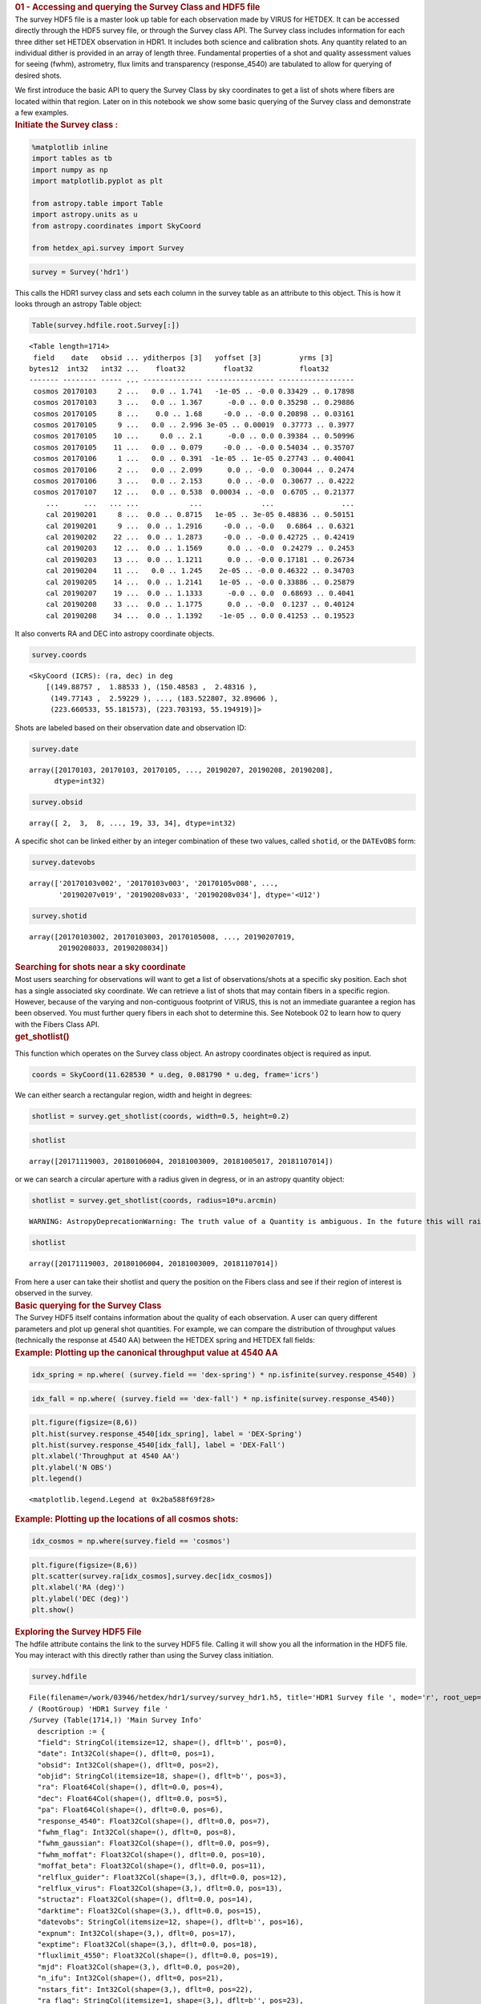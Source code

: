 .. container:: cell markdown

   .. rubric:: 01 - Accessing and querying the Survey Class and HDF5
      file
      :name: 01---accessing-and-querying-the-survey-class-and-hdf5-file

.. container:: cell markdown

   The survey HDF5 file is a master look up table for each observation
   made by VIRUS for HETDEX. It can be accessed directly through the
   HDF5 survey file, or through the Survey class API. The Survey class
   includes information for each three dither set HETDEX observation in
   HDR1. It includes both science and calibration shots. Any quantity
   related to an individual dither is provided in an array of length
   three. Fundamental properties of a shot and quality assessment values
   for seeing (fwhm), astrometry, flux limits and transparency
   (response_4540) are tabulated to allow for querying of desired shots.

   We first introduce the basic API to query the Survey Class by sky
   coordinates to get a list of shots where fibers are located within
   that region. Later on in this notebook we show some basic querying of
   the Survey class and demonstrate a few examples.

.. container:: cell markdown

   .. rubric:: Initiate the Survey class :
      :name: initiate-the-survey-class-

.. container:: cell code

   .. code:: python

      %matplotlib inline
      import tables as tb
      import numpy as np
      import matplotlib.pyplot as plt

      from astropy.table import Table
      import astropy.units as u
      from astropy.coordinates import SkyCoord

      from hetdex_api.survey import Survey

.. container:: cell code

   .. code:: python

      survey = Survey('hdr1')

.. container:: cell markdown

   This calls the HDR1 survey class and sets each column in the survey
   table as an attribute to this object. This is how it looks through an
   astropy Table object:

.. container:: cell code

   .. code:: python

      Table(survey.hdfile.root.Survey[:])

   .. container:: output execute_result

      ::

         <Table length=1714>
          field    date   obsid ... yditherpos [3]   yoffset [3]         yrms [3]     
         bytes12  int32   int32 ...    float32         float32           float32      
         ------- -------- ----- ... -------------- ---------------- ------------------
          cosmos 20170103     2 ...   0.0 .. 1.741   -1e-05 .. -0.0 0.33429 .. 0.17898
          cosmos 20170103     3 ...   0.0 .. 1.367      -0.0 .. 0.0 0.35298 .. 0.29886
          cosmos 20170105     8 ...    0.0 .. 1.68     -0.0 .. -0.0 0.20898 .. 0.03161
          cosmos 20170105     9 ...   0.0 .. 2.996 3e-05 .. 0.00019  0.37773 .. 0.3977
          cosmos 20170105    10 ...     0.0 .. 2.1      -0.0 .. 0.0 0.39384 .. 0.50996
          cosmos 20170105    11 ...   0.0 .. 0.079     -0.0 .. -0.0 0.54034 .. 0.35707
          cosmos 20170106     1 ...   0.0 .. 0.391  -1e-05 .. 1e-05 0.27743 .. 0.40041
          cosmos 20170106     2 ...   0.0 .. 2.099      0.0 .. -0.0  0.30044 .. 0.2474
          cosmos 20170106     3 ...   0.0 .. 2.153      0.0 .. -0.0  0.30677 .. 0.4222
          cosmos 20170107    12 ...   0.0 .. 0.538  0.00034 .. -0.0  0.6705 .. 0.21377
             ...      ...   ... ...            ...              ...                ...
             cal 20190201     8 ...  0.0 .. 0.8715   1e-05 .. 3e-05 0.48836 .. 0.50151
             cal 20190201     9 ...  0.0 .. 1.2916     -0.0 .. -0.0   0.6864 .. 0.6321
             cal 20190202    22 ...  0.0 .. 1.2873     -0.0 .. -0.0 0.42725 .. 0.42419
             cal 20190203    12 ...  0.0 .. 1.1569      0.0 .. -0.0  0.24279 .. 0.2453
             cal 20190203    13 ...  0.0 .. 1.1211      0.0 .. -0.0 0.17181 .. 0.26734
             cal 20190204    11 ...   0.0 .. 1.245    2e-05 .. -0.0 0.46322 .. 0.34703
             cal 20190205    14 ...  0.0 .. 1.2141    1e-05 .. -0.0 0.33886 .. 0.25879
             cal 20190207    19 ...  0.0 .. 1.1333      -0.0 .. 0.0  0.68693 .. 0.4041
             cal 20190208    33 ...  0.0 .. 1.1775      0.0 .. -0.0  0.1237 .. 0.40124
             cal 20190208    34 ...  0.0 .. 1.1392    -1e-05 .. 0.0 0.41253 .. 0.19523

.. container:: cell markdown

   It also converts RA and DEC into astropy coordinate objects.

.. container:: cell code

   .. code:: python

      survey.coords

   .. container:: output execute_result

      ::

         <SkyCoord (ICRS): (ra, dec) in deg
             [(149.88757 ,  1.88533 ), (150.48583 ,  2.48316 ),
              (149.77143 ,  2.59229 ), ..., (183.522807, 32.89606 ),
              (223.660533, 55.181573), (223.703193, 55.194919)]>

.. container:: cell markdown

   Shots are labeled based on their observation date and observation ID:

.. container:: cell code

   .. code:: python

      survey.date

   .. container:: output execute_result

      ::

         array([20170103, 20170103, 20170105, ..., 20190207, 20190208, 20190208],
               dtype=int32)

.. container:: cell code

   .. code:: python

      survey.obsid

   .. container:: output execute_result

      ::

         array([ 2,  3,  8, ..., 19, 33, 34], dtype=int32)

.. container:: cell markdown

   A specific shot can be linked either by an integer combination of
   these two values, called ``shotid``, or the ``DATEvOBS`` form:

.. container:: cell code

   .. code:: python

      survey.datevobs

   .. container:: output execute_result

      ::

         array(['20170103v002', '20170103v003', '20170105v008', ...,
                '20190207v019', '20190208v033', '20190208v034'], dtype='<U12')

.. container:: cell code

   .. code:: python

      survey.shotid

   .. container:: output execute_result

      ::

         array([20170103002, 20170103003, 20170105008, ..., 20190207019,
                20190208033, 20190208034])

.. container:: cell markdown

   .. rubric:: Searching for shots near a sky coordinate
      :name: searching-for-shots-near-a-sky-coordinate

.. container:: cell markdown

   Most users searching for observations will want to get a list of
   observations/shots at a specific sky position. Each shot has a single
   associated sky coordinate. We can retrieve a list of shots that may
   contain fibers in a specific region. However, because of the varying
   and non-contiguous footprint of VIRUS, this is not an immediate
   guarantee a region has been observed. You must further query fibers
   in each shot to determine this. See Notebook 02 to learn how to query
   with the Fibers Class API.

.. container:: cell markdown

   .. rubric:: get_shotlist()
      :name: get_shotlist

   This function which operates on the Survey class object. An astropy
   coordinates object is required as input.

.. container:: cell code

   .. code:: python

      coords = SkyCoord(11.628530 * u.deg, 0.081790 * u.deg, frame='icrs')

.. container:: cell markdown

   We can either search a rectangular region, width and height in
   degrees:

.. container:: cell code

   .. code:: python

      shotlist = survey.get_shotlist(coords, width=0.5, height=0.2)

.. container:: cell code

   .. code:: python

      shotlist

   .. container:: output execute_result

      ::

         array([20171119003, 20180106004, 20181003009, 20181005017, 20181107014])

.. container:: cell markdown

   or we can search a circular aperture with a radius given in degress,
   or in an astropy quantity object:

.. container:: cell code

   .. code:: python

      shotlist = survey.get_shotlist(coords, radius=10*u.arcmin)

   .. container:: output stream stderr

      ::

         WARNING: AstropyDeprecationWarning: The truth value of a Quantity is ambiguous. In the future this will raise a ValueError. [astropy.units.quantity]

.. container:: cell code

   .. code:: python

      shotlist

   .. container:: output execute_result

      ::

         array([20171119003, 20180106004, 20181003009, 20181107014])

.. container:: cell markdown

   From here a user can take their shotlist and query the position on
   the Fibers class and see if their region of interest is observed in
   the survey.

.. container:: cell markdown

   .. rubric:: Basic querying for the Survey Class
      :name: basic-querying-for-the-survey-class

.. container:: cell markdown

   The Survey HDF5 itself contains information about the quality of each
   observation. A user can query different parameters and plot up
   general shot quantities. For example, we can compare the distribution
   of throughput values (technically the response at 4540 AA) between
   the HETDEX spring and HETDEX fall fields:

.. container:: cell markdown

   .. rubric:: Example: Plotting up the canonical throughput value at
      4540 AA
      :name: example-plotting-up-the-canonical-throughput-value-at-4540-aa

.. container:: cell code

   .. code:: python

      idx_spring = np.where( (survey.field == 'dex-spring') * np.isfinite(survey.response_4540) )

.. container:: cell code

   .. code:: python

      idx_fall = np.where( (survey.field == 'dex-fall') * np.isfinite(survey.response_4540))

.. container:: cell code

   .. code:: python

      plt.figure(figsize=(8,6))
      plt.hist(survey.response_4540[idx_spring], label = 'DEX-Spring')
      plt.hist(survey.response_4540[idx_fall], label = 'DEX-Fall')
      plt.xlabel('Throughput at 4540 AA')
      plt.ylabel('N OBS')
      plt.legend()

   .. container:: output execute_result

      ::

         <matplotlib.legend.Legend at 0x2ba588f69f28>

   .. container:: output display_data

      |image0|

.. container:: cell markdown

   .. rubric:: Example: Plotting up the locations of all cosmos shots:
      :name: example-plotting-up-the-locations-of-all-cosmos-shots

.. container:: cell code

   .. code:: python

      idx_cosmos = np.where(survey.field == 'cosmos')

.. container:: cell code

   .. code:: python

      plt.figure(figsize=(8,6))
      plt.scatter(survey.ra[idx_cosmos],survey.dec[idx_cosmos])
      plt.xlabel('RA (deg)')
      plt.ylabel('DEC (deg)')
      plt.show()

   .. container:: output display_data

      |image1|

.. container:: cell markdown

   .. rubric:: Exploring the Survey HDF5 File
      :name: exploring-the-survey-hdf5-file

.. container:: cell markdown

   The hdfile attribute contains the link to the survey HDF5 file.
   Calling it will show you all the information in the HDF5 file. You
   may interact with this directly rather than using the Survey class
   initiation.

.. container:: cell code

   .. code:: python

      survey.hdfile

   .. container:: output execute_result

      ::

         File(filename=/work/03946/hetdex/hdr1/survey/survey_hdr1.h5, title='HDR1 Survey file ', mode='r', root_uep='/', filters=Filters(complevel=0, shuffle=False, bitshuffle=False, fletcher32=False, least_significant_digit=None))
         / (RootGroup) 'HDR1 Survey file '
         /Survey (Table(1714,)) 'Main Survey Info'
           description := {
           "field": StringCol(itemsize=12, shape=(), dflt=b'', pos=0),
           "date": Int32Col(shape=(), dflt=0, pos=1),
           "obsid": Int32Col(shape=(), dflt=0, pos=2),
           "objid": StringCol(itemsize=18, shape=(), dflt=b'', pos=3),
           "ra": Float64Col(shape=(), dflt=0.0, pos=4),
           "dec": Float64Col(shape=(), dflt=0.0, pos=5),
           "pa": Float64Col(shape=(), dflt=0.0, pos=6),
           "response_4540": Float32Col(shape=(), dflt=0.0, pos=7),
           "fwhm_flag": Int32Col(shape=(), dflt=0, pos=8),
           "fwhm_gaussian": Float32Col(shape=(), dflt=0.0, pos=9),
           "fwhm_moffat": Float32Col(shape=(), dflt=0.0, pos=10),
           "moffat_beta": Float32Col(shape=(), dflt=0.0, pos=11),
           "relflux_guider": Float32Col(shape=(3,), dflt=0.0, pos=12),
           "relflux_virus": Float32Col(shape=(3,), dflt=0.0, pos=13),
           "structaz": Float32Col(shape=(), dflt=0.0, pos=14),
           "darktime": Float32Col(shape=(3,), dflt=0.0, pos=15),
           "datevobs": StringCol(itemsize=12, shape=(), dflt=b'', pos=16),
           "expnum": Int32Col(shape=(3,), dflt=0, pos=17),
           "exptime": Float32Col(shape=(3,), dflt=0.0, pos=18),
           "fluxlimit_4550": Float32Col(shape=(), dflt=0.0, pos=19),
           "mjd": Float32Col(shape=(3,), dflt=0.0, pos=20),
           "n_ifu": Int32Col(shape=(), dflt=0, pos=21),
           "nstars_fit": Int32Col(shape=(3,), dflt=0, pos=22),
           "ra_flag": StringCol(itemsize=1, shape=(3,), dflt=b'', pos=23),
           "shotid": Int64Col(shape=(), dflt=0, pos=24),
           "trajcdec": Float32Col(shape=(), dflt=0.0, pos=25),
           "trajcpa": Float32Col(shape=(), dflt=0.0, pos=26),
           "trajcra": Float32Col(shape=(), dflt=0.0, pos=27),
           "xditherpos": Float32Col(shape=(3,), dflt=0.0, pos=28),
           "xoffset": Float32Col(shape=(3,), dflt=0.0, pos=29),
           "xrms": Float32Col(shape=(3,), dflt=0.0, pos=30),
           "yditherpos": Float32Col(shape=(3,), dflt=0.0, pos=31),
           "yoffset": Float32Col(shape=(3,), dflt=0.0, pos=32),
           "yrms": Float32Col(shape=(3,), dflt=0.0, pos=33)}
           byteorder := 'little'
           chunkshape := (229,)

.. |image0| image:: rst/e7756a3617e78cadc12e00309b46270779e03d50.png
.. |image1| image:: rst/ab6bb373fe75c03fbdb059b0c10e89e1e2aa9546.png
